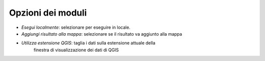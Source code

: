 Opzioni dei moduli
--------------------

* *Esegui localmente*: selezionare per eseguire in locale.
* *Aggiungi risultato alla mappa*: selezionare se il risultato va aggiunto alla mappa
* *Utilizza estensione QGIS*: taglia i dati sulla estensione attuale della
                              finestra di visualizzazione dei dati di QGIS


.. only:: latex

  .. raw:: latex

    \newpage % hard pagebreak at exactly this position
